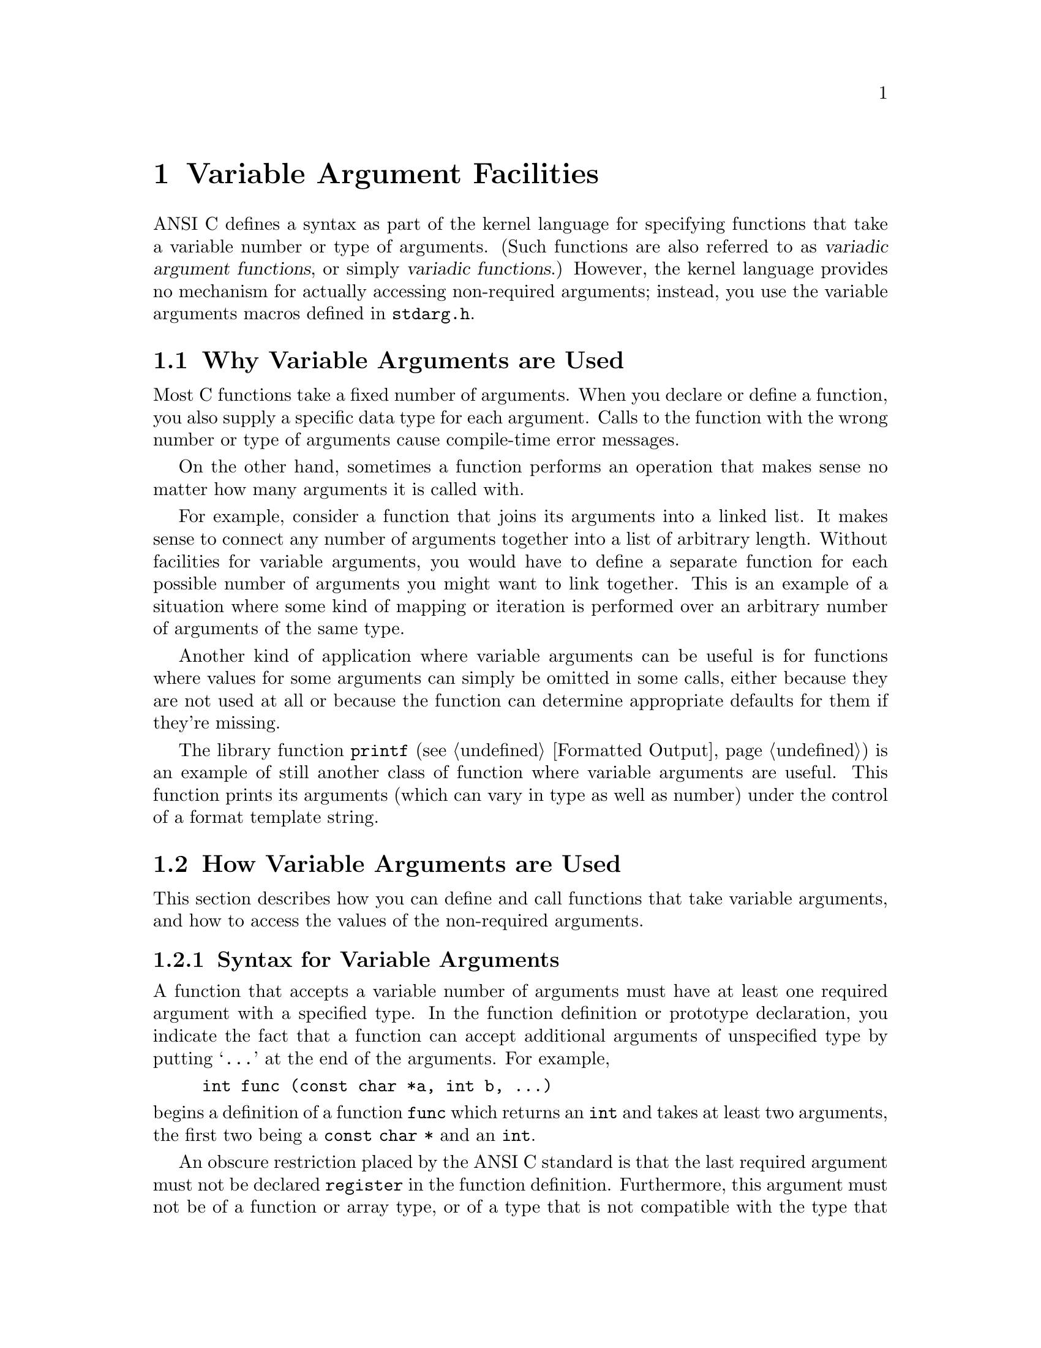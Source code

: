@node Variable Argument Facilities
@chapter Variable Argument Facilities
@cindex variadic argument functions
@cindex variadic functions
@cindex variable number of arguments
@cindex optional arguments

ANSI C defines a syntax as part of the kernel language for specifying
functions that take a variable number or type of arguments.  (Such
functions are also referred to as @dfn{variadic argument functions}, or
simply @dfn{variadic functions}.)  However, the kernel language provides
no mechanism for actually accessing non-required arguments; instead,
you use the variable arguments macros defined in
@file{stdarg.h}.
@pindex stdarg.h

@menu
* Why Variable Arguments are Used::	
* How Variable Arguments are Used::	An overview of the facilities for
					 receiving variable arguments.
* Variable Arguments Interface::	Detailed specification of the
					 library facilities.
* Example of Variable Arguments::	A complete example.
@end menu

@node Why Variable Arguments are Used
@section Why Variable Arguments are Used

Most C functions take a fixed number of arguments.  When you declare or
define a function, you also supply a specific data type for each 
argument.  Calls to the function with the wrong number or type of 
arguments cause compile-time error messages.

On the other hand, sometimes a function performs an operation that makes
sense no matter how many arguments it is called with.  

For example, consider a function that joins its arguments into a linked
list.  It makes sense to connect any number of arguments together into a
list of arbitrary length.  Without facilities for variable arguments,
you would have to define a separate function for each possible number of
arguments you might want to link together.  This is an example of a
situation where some kind of mapping or iteration is performed over an
arbitrary number of arguments of the same type.

Another kind of application where variable arguments can be useful is
for functions where values for some arguments can simply be omitted in
some calls, either because they are not used at all or because the
function can determine appropriate defaults for them if they're missing.

The library function @code{printf} (@pxref{Formatted Output}) is an
example of still another class of function where variable arguments are
useful.  This function prints its arguments (which can vary in type as
well as number) under the control of a format template string.

@node How Variable Arguments are Used
@section How Variable Arguments are Used

This section describes how you can define and call functions that take
variable arguments, and how to access the values of the non-required
arguments.

@menu
* Syntax for Variable Arguments::	How to make a prototype for a function
					 with variable arguments.
* Receiving the Argument Values::	Steps you must follow to access the
					 optional argument values.
* How Many Arguments::			How to decide whether there are more
					 arguments.
* Calling Variadic Functions::		Things you need to know about calling
					 variable arguments functions.
@end menu

@node Syntax for Variable Arguments
@subsection Syntax for Variable Arguments

A function that accepts a variable number of arguments must have at
least one required argument with a specified type.  In the function
definition or prototype declaration, you indicate the fact that a
function can accept additional arguments of unspecified type by putting
@samp{@dots{}} at the end of the arguments.  For example,

@example
int func (const char *a, int b, @dots{})
@end example

@noindent
begins a definition of a function @code{func} which returns an
@code{int} and takes at least two arguments, the first two being a
@code{const char *} and an @code{int}.@refill

An obscure restriction placed by the ANSI C standard is that the last
required argument must not be declared @code{register} in the function
definition.  Furthermore, this argument must not be of a function or
array type, or of a type that is not compatible with the type that
results after application of the default argument promotions --- for
example, a @code{char} or @code{short int} (whether signed or not) or
a @code{float}.

@strong{Compatibility Note:} Many older C dialects provide a similar,
but incompatible, mechanism for defining variadic arguments functions.
In particular, the @samp{@dots{}} syntax is a new feature of ANSI C.


@node Receiving the Argument Values
@subsection Receiving the Argument Values

Inside the definition of a variadic arguments function, you can access
the optional arguments using a set of macros.  The process consists of
three steps:

@enumerate
@item
You initialize a variable of type @code{va_list} using @code{va_start}.

@item
You access the optional arguments by successive calls to @code{va_arg}.

@item
You call @code{va_end} to indicate that you are finished accessing the
arguments.
@end enumerate

Steps 1 and 3 must be performed in the function that is defined to
accept variable arguments.  However, you can pass the @code{va_list}
variable as an argument to another function and perform all or part of
step 2 there.  After doing this, the value of the @code{va_list}
variable in the calling function becomes undefined for further calls to
@code{va_arg}; you should just pass it to @code{va_end}.

You can perform the entire sequence of the three steps multiple times
within a single function invocation.  And, if the function doesn't want
to look at its optional arguments at all, it doesn't have to do any of
these steps.  It is also perfectly all right for a function to access
fewer arguments than were supplied in the call, but you will get garbage
values if you try to access too many arguments.


@node How Many Arguments
@subsection How Many Arguments Were Supplied

There is no general way for a function to determine the number and type
of the actual values that were passed as optional arguments.  Typically,
the value of one of the required arguments is used to decide when to
stop fetching more optional arguments.  It is up to you to define an
appropriate calling convention for each function, and write all calls
accordingly.

One calling convention is to make one of the required arguments be an
explicit argument count.  This works if all of the optional arguments
are of the same type.

A required argument can be used as a pattern to specify both the number
and types of the optional arguments.  The format template string
argument to @code{printf} is one example of this.

A similar technique that is sometimes used is to have one of the
required arguments be a bit mask, with a bit for each possible optional
argument that might be supplied.  The bits are tested in a predefined
sequence; if the bit is set, the value of the next argument is
retrieved, and otherwise a default value is used.

Another technique that is sometimes used is to pass an ``end marker''
value as the last optional argument.  For example, for a function that
manipulates an arbitrary number of pointer arguments, a null pointer
might indicate the end of the argument list, provided that a null
pointer isn't otherwise meaningful to the function.


@node Calling Variadic Functions
@subsection Calling Variadic Functions

Functions that are @emph{defined} to be variadic also be @emph{declared}
to be variadic using a function prototype in the scope of all calls to
it.  This is because C compilers might use a different internal function
call protocol for variadic functions than for functions that take a
fixed number and type of arguments.  If the compiler can't determine in
advance that the function being called is variadic, it may end up trying
to call it incorrectly and your program won't work.
@cindex function prototypes
@cindex prototypes for variadic functions
@cindex variadic functions need prototypes

Since the prototype doesn't specify types for optional arguments, in a
call to a variadic function the @dfn{default argument promotions} are
performed on the optional argument values.  This means the objects of
type @code{char} or @code{short int} are promoted to either @code{int}
or @code{unsigned int}, as appropriate; and that objects of type
@code{float} are promoted to type @code{double}.  So, if the caller
passes a @code{char} as an optional argument, it is promoted to a
@code{int}, and the function should get it with @code{va_arg (@var{ap},
int)}.

Promotions of the required arguments are determined by the function
prototype in the usual way (as if by assignment to the types of the
corresponding formal parameters).
@cindex default argument promotions
@cindex argument promotion

@node Variable Arguments Interface
@section Variable Arguments Interface

Here are descriptions of the macros used to retrieve variable arguments.
These macros are defined in the header file @file{stdarg.h}.
@pindex stdarg.h

@comment stdarg.h
@comment ANSI
@deftp {Data Type} va_list
The type @code{va_list} is used to represent a list of an
unknown number of arguments of unknown types.@refill
@end deftp

@comment stdarg.h
@comment ANSI
@deftypefn {Macro} void va_start (va_list @var{ap}, @var{last_required})
This macro initializes the variable @var{ap} to hold the list of
optional arguments supplied to the function; @var{last_required} must be
the last required argument parameter to the function.  Initially, @var{ap}
``points to'' the first optional argument.
@end deftypefn

@comment stdarg.h
@comment ANSI
@deftypefn {Macro} @var{type} va_arg (va_list @var{ap}, @var{type})
The @code{va_arg} macro returns the value of the next optional argument,
and changes the internal state of @var{ap} to move past this argument.
The type of the value returned by @code{va_arg} is the @var{type}
specified in the call.  

The @var{type} must match the type of the actual argument, and must not
be @code{char} or @code{short int} or @code{float}.  (Remember that the
default argument promotions apply to optional arguments.)
@end deftypefn

@comment stdarg.h
@comment ANSI
@deftypefn {Macro} void va_end (va_list @var{ap})
This ends the use of @var{ap}.  After a @code{va_end} call, further
@code{va_arg} calls with the same @var{ap} will not work.  You should invoke
@code{va_end} before returning from the function in which @code{va_start}
was invoked with the same @var{ap} argument.

In the GNU C library, @code{va_end} does nothing, and you need not ever
use it except for reasons of portability.
@refill
@end deftypefn


@node Example of Variable Arguments
@section Example of Variable Arguments

Here is a full example of a function using these macros.  The first 
argument to the function is the count of remaining arguments, which
are added up and the result returned.  (This is obviously a rather
pointless function, but it serves to illustrate the way the variable
arguments facility is commonly used.)

@comment Yes, this example has been tested.

@example
#include <stdarg.h>

int 
add_em_up (int count, @dots{})
@{
  va_list ap;
  int i, sum;

  va_start (ap, count);           /* @r{Initialize the argument list.} */

  sum = 0;
  for (i = 0; i < count; i++)
    sum = sum + va_arg (ap, int); /* @r{Get the next argument value.} */

  va_end (ap);                    /* @r{Clean up.} */
  return sum;
@}

void main (void)
@{
  /* @r{This call prints 16.} */
  printf ("%d\n", add_em_up (3, 5, 5, 6));

  /* @r{This call prints 55.} */
  printf ("%d\n", add_em_up (10, 1, 2, 3, 4, 5, 6, 7, 8, 9, 10));
@}
@end example
